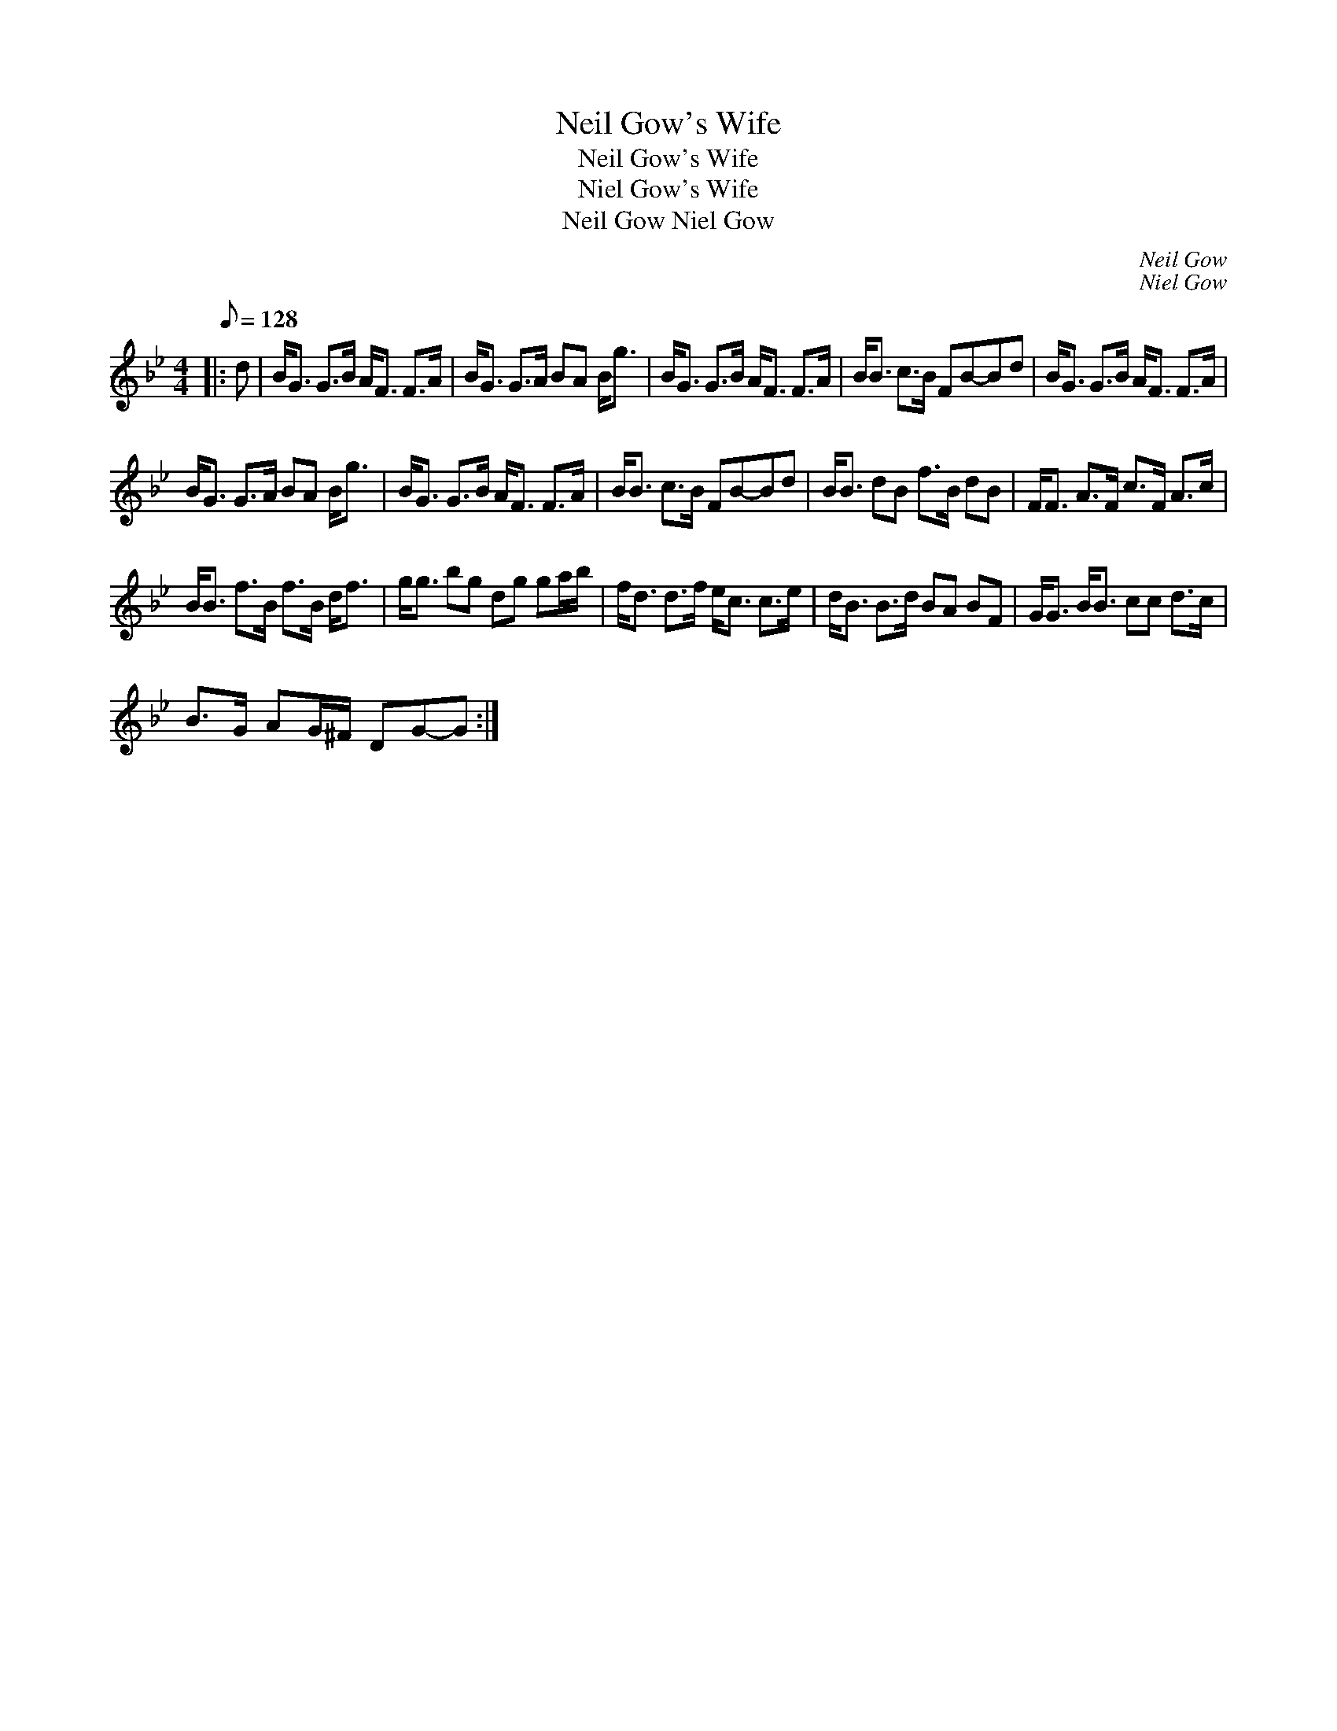 X:1
T:Neil Gow's Wife
T:Neil Gow's Wife
T:Niel Gow's Wife
T:Neil Gow Niel Gow
C:Neil Gow
C:Niel Gow
L:1/8
Q:1/8=128
M:4/4
K:Gmin
V:1 treble 
V:1
|: d | B<G G>B A<F F>A | B<G G>A BA B<g | B<G G>B A<F F>A | B<B c>B FB-Bd | B<G G>B A<F F>A | %6
 B<G G>A BA B<g | B<G G>B A<F F>A | B<B c>B FB-Bd | B<B dB f>B dB | F<F A>F c>F A>c | %11
 B<B f>B f>B d<f | g<g bg dg ga/b/ | f<d d>f e<c c>e | d<B B>d BA BF | G<G B<B cc d>c | %16
 B>G AG/^F/ DG-G :| %17

